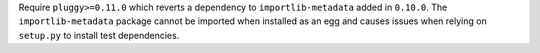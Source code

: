 Require ``pluggy>=0.11.0`` which reverts a dependency to ``importlib-metadata`` added in ``0.10.0``.
The ``importlib-metadata`` package cannot be imported when installed as an egg and causes issues when relying on ``setup.py`` to install test dependencies.

